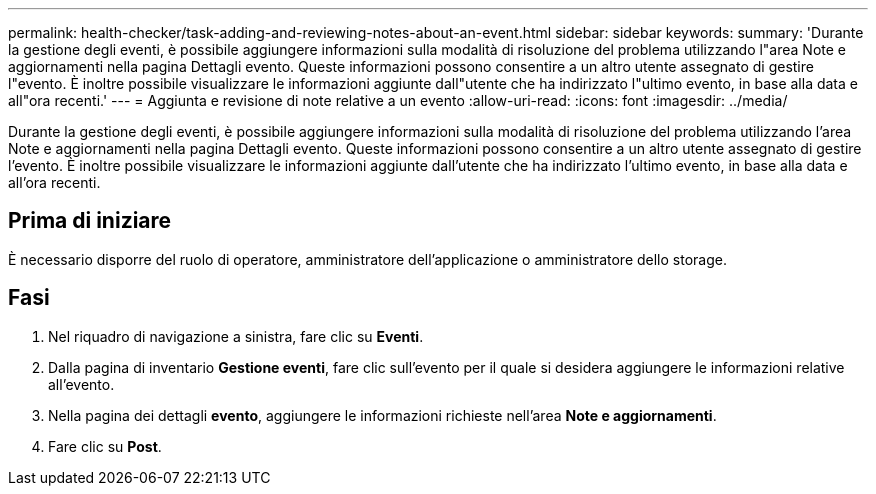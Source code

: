 ---
permalink: health-checker/task-adding-and-reviewing-notes-about-an-event.html 
sidebar: sidebar 
keywords:  
summary: 'Durante la gestione degli eventi, è possibile aggiungere informazioni sulla modalità di risoluzione del problema utilizzando l"area Note e aggiornamenti nella pagina Dettagli evento. Queste informazioni possono consentire a un altro utente assegnato di gestire l"evento. È inoltre possibile visualizzare le informazioni aggiunte dall"utente che ha indirizzato l"ultimo evento, in base alla data e all"ora recenti.' 
---
= Aggiunta e revisione di note relative a un evento
:allow-uri-read: 
:icons: font
:imagesdir: ../media/


[role="lead"]
Durante la gestione degli eventi, è possibile aggiungere informazioni sulla modalità di risoluzione del problema utilizzando l'area Note e aggiornamenti nella pagina Dettagli evento. Queste informazioni possono consentire a un altro utente assegnato di gestire l'evento. È inoltre possibile visualizzare le informazioni aggiunte dall'utente che ha indirizzato l'ultimo evento, in base alla data e all'ora recenti.



== Prima di iniziare

È necessario disporre del ruolo di operatore, amministratore dell'applicazione o amministratore dello storage.



== Fasi

. Nel riquadro di navigazione a sinistra, fare clic su *Eventi*.
. Dalla pagina di inventario *Gestione eventi*, fare clic sull'evento per il quale si desidera aggiungere le informazioni relative all'evento.
. Nella pagina dei dettagli *evento*, aggiungere le informazioni richieste nell'area *Note e aggiornamenti*.
. Fare clic su *Post*.

